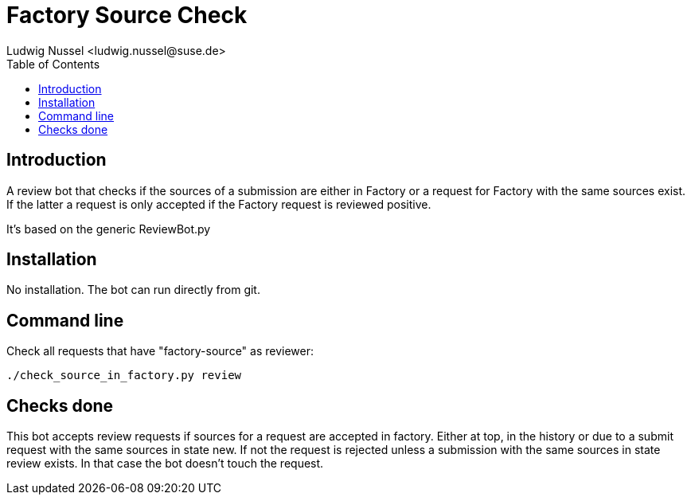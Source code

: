 Factory Source Check
====================
:author: Ludwig Nussel <ludwig.nussel@suse.de>
:toc:


Introduction
------------
[id="intro"]

A review bot that checks if the sources of a submission are either in Factory
or a request for Factory with the same sources exist. If the latter a request
is only accepted if the Factory request is reviewed positive.

It's based on the generic ReviewBot.py

Installation
------------
[id="install"]

No installation. The bot can run directly from git.

Command line
------------
[id="cli"]

Check all requests that have "factory-source" as reviewer:

-------------------------------------------------------------------------------
./check_source_in_factory.py review
-------------------------------------------------------------------------------

Checks done
-----------
[id="checks"]


This bot accepts review requests if sources for a request are accepted in
factory. Either at top, in the history or due to a submit request with the same
sources in state new. If not the request is rejected unless a submission with
the same sources in state review exists. In that case the bot doesn't touch the
request.
